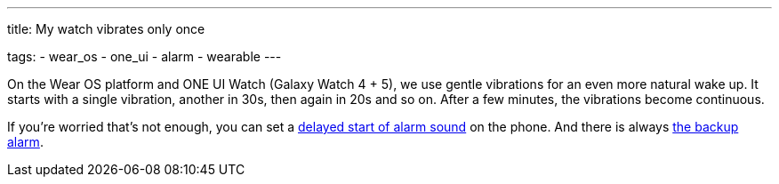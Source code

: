 ---
title: My watch vibrates only once

tags:
- wear_os
- one_ui
- alarm
- wearable
---

On the Wear OS platform and ONE UI Watch (Galaxy Watch 4 + 5), we use gentle vibrations for an even more natural wake up.
It starts with a single vibration, another in 30s, then again in 20s and so on. After a few minutes, the vibrations become continuous.

If you're worried that's not enough, you can set a <<alarms/alarms_settings/sound_delay#, delayed start of alarm sound>> on the phone. And there is always <</alarms/backup#, the backup alarm>>.

